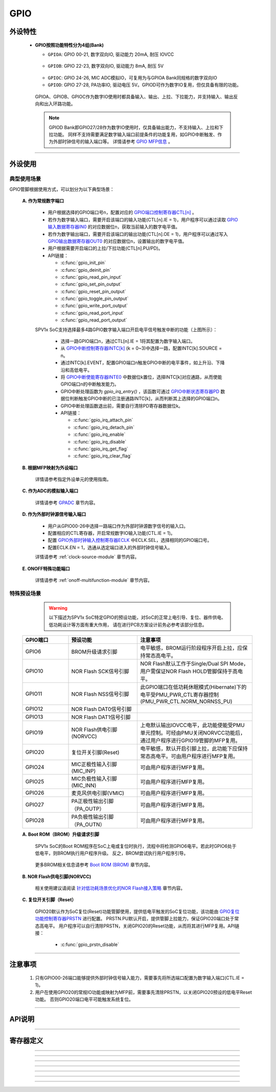 .. _gpio-api:

GPIO
======================

外设特性
----------------------

 .. image:: ../../_static/kiwi-gpio-banks.png
  :align: center
  :width: 512 px

 - **GPIO按照功能特性分为4组(Bank)**

   * ``GPIOA``: GPIO 00-21, 数字双向IO, 驱动能力 20mA, 耐压 IOVCC
  
    .. image:: ../../_static/kiwi-gpio-bank-A.png
     :align: center
     :width: 512 px

   * ``GPIOB``: GPIO 22-23, 数字双向IO, 驱动能力 8mA, 耐压 5V

    .. image:: ../../_static/kiwi-gpio-bank-B.png
     :align: center
     :width: 512 px

   * ``GPIOC``: GPIO 24-26, MIC ADC模拟IO，可复用为与GPIOA Bank同规格的数字双向IO
   * ``GPIOD``: GPIO 27-28, PA功率IO, 驱动电压 5V。GPIOD可作为数字IO复用，但仅具备有限的功能。
  
  GPIOA、GPIOB、GPIOC作为数字IO使用时都具备输入、输出、上拉、下拉能力，并支持输入、输出反向和出入环路功能。
  
  .. note::
   
   GPIOD Bank即GPIO27/28作为数字IO使用时，仅具备输出能力，不支持输入、上拉和下拉功能。
   同样不支持需要满足数字输入端口前提条件的功能复用，如GPIO中断触发、作为外部时钟信号的输入端口等。
   详情请参考 `GPIO MFP信息`_ 。

-------------------------------------------------------------------------------

外设使用
----------------------

典型使用场景
^^^^^^^^^^^^^^^^^^^^^^

GPIO管脚根据使用方式，可以划分为以下典型场景：

 **A. 作为常规数字端口**

  - 用户根据选择的GPIO端口号n，配置对应的 `GPIO端口控制寄存器CTL[n]`_ 。
  - 若作为数字输入端口，需要开启该端口的输入功能(CTL[n].IE = 1)，用户程序可以通过读取 `GPIO输入数据寄存器IN0`_ 的对应数据位n，获取当前输入的数字电平值。
  - 若作为数字输出端口，需要开启该端口的输出功能(CTL[n].OE = 1)，用户程序可以通过写入 `GPIO输出数据寄存器OUT0`_ 的对应数据位n，设置输出的数字电平值。
  - 用户根据需要开启端口的上拉/下拉功能(CTL[n].PU/PD)。
  - API链接：
    
    - :c:func:`gpio_init_pin`
    - :c:func:`gpio_deinit_pin`
    - :c:func:`gpio_read_pin_input`
    - :c:func:`gpio_set_pin_output`
    - :c:func:`gpio_reset_pin_output`
    - :c:func:`gpio_toggle_pin_output`
    - :c:func:`gpio_write_port_output`
    - :c:func:`gpio_read_port_input`
    - :c:func:`gpio_read_port_output` 

  .. image:: ../../_static/kiwi-gpio-irq.png
   :align: center

  SPV1x SoC支持选择最多4路GPIO数字输入端口开启电平信号触发中断的功能（上图所示）：

    - 选择一路GPIO端口n，通过CTL[n].IE = 1将其配置为数字输入端口。
    - 从 `GPIO中断控制寄存器INTC[k]`_ (k = 0~3)中选择一路，配置INTC[k].SOURCE = n。
    - 通过INTC[k].EVENT，配置GPIO端口n触发GPIO中断的电平事件，如上升沿、下降沿和高低电平。
    - 将 `GPIO中断使能寄存器INTE0`_ 中数据位k置位，选择INTC[k]对应通路，从而使能GPIO端口n的中断触发能力。
    - GPIO中断处理函数为 `gpio_irq_entry()` ，该函数可通过 `GPIO中断状态寄存器PD`_ 数据位判断触发GPIO中断的已注册通路INTC[k]，从而判断其上选择的GPIO端口n。
    - GPIO中断处理函数退出前，需要自行清除PD寄存器数据位k。
    - API链接：
    
      - :c:func:`gpio_irq_attach_pin`
      - :c:func:`gpio_irq_detach_pin`
      - :c:func:`gpio_irq_enable`
      - :c:func:`gpio_irq_disable`
      - :c:func:`gpio_irq_get_flag`
      - :c:func:`gpio_irq_clear_flag`

 **B. 根据MFP映射为外设端口**

  详情请参考指定外设单元的使用指南。

.. _GPIO MFP信息:
  
   .. image:: ../../_static/kiwi-gpio-mfp.png
    :align: center

 **C. 作为ADC的模拟输入端口**

 .. _GPADC: gpadc.html

  详情请参考  `GPADC`_ 章节内容。

 **D. 作为外部时钟源信号输入端口**

  - 用户从GPIO00-26中选择一路端口作为外部时钟源数字信号的输入口。
  - 配置相应的CTL寄存器，开启常规数字IO输入功能(CTL.IE = 1)。
  - 配置 `GPIO外部时钟输入控制寄存器ECLK`_ 中ECLK.SEL，选择相同的GPIO端口号。
  - 配置ECLK.EN = 1，选通从选定端口进入的外部时钟信号输入。

  详情请参考  :ref:`clock-source-module` 章节内容。

 **E. ONOFF特殊功能端口**

  详情请参考  :ref:`onoff-multifunction-module` 章节内容。


特殊预设场景
^^^^^^^^^^^^^^^^^^^^^^

  .. warning::
   
   以下描述为SPV1x SoC特定GPIO的预设功能，对SoC的正常上电引导、复位、器件供电、低功耗设计等方面有重大作用，
   请在进行PCB方案设计前务必参考该部分信息。

 .. list-table:: 
   :widths: 20 30 50
   :header-rows: 1

   * - GPIO端口
     - 预设功能
     - 注意事项
   * - GPIO6
     - BROM升级请求引脚
     - 电平敏感，BROM运行阶段程序开启上拉，应保持常态高电平。
   * - GPIO10
     - NOR Flash SCK信号引脚
     - NOR Flash默认工作于Single/Dual SPI Mode，用户需保证NOR Flash HOLD管脚保持于高电平。
   * - GPIO11
     - NOR Flash NSS信号引脚
     - 此GPIO端口在低功耗休眠模式(Hibernate)下的电平受PMU_PWR_CTL寄存器控制(PMU_PWR_CTL.NORM_NORNSS_PU)
   * - GPIO12
     - NOR Flash DAT0信号引脚
     -
   * - GPIO13
     - NOR Flash DAT1信号引脚
     -
   * - GPIO19
     - NOR Flash供电引脚(NORVCC)
     - 上电默认输出IOVCC电平，此功能使能受PMU单元控制。可经由PMU关闭NORVCC功能后，通过用户程序进行GPIO19管脚的MFP复用。
   * - GPIO20
     - 复位开关引脚(Reset)
     - 电平敏感，默认开启引脚上拉，此功能下应保持常态高电平。可由用户程序进行MFP复用。
   * - GPIO24
     - MIC正极性输入引脚(MIC_INP)
     - 可由用户程序进行MFP复用。
   * - GPIO25
     - MIC负极性输入引脚(MIC_INN)
     - 可由用户程序进行MFP复用。
   * - GPIO26
     - 麦克风供电引脚(VMIC)
     - 可由用户程序进行MFP复用。
   * - GPIO27
     - PA正极性输出引脚（PA_OUTP）
     - 可由用户程序进行MFP复用。
   * - GPIO28
     - PA负极性输出引脚（PA_OUTN）
     - 可由用户程序进行MFP复用。

 **A. Boot ROM（BROM）升级请求引脚**
  
  SPV1x SoC的Boot ROM程序在SoC上电或复位时执行，流程中将检测GPIO6电平。若此时GPIO6处于低电平，则BROM执行用户程序升级。 反之，BROM尝试执行用户程序引导。

 .. _Boot ROM (BROM): ./../../user-guide/brom.html

  更多BROM相关信息请参考 `Boot ROM (BROM)`_ 章节内容。

 **B. NOR Flash供电引脚(NORVCC)**

 .. _针对低功耗场景优化的NOR Flash接入策略: ./../../user-guide/low-power-mode/nor-low-power.html

  相关使用建议请阅读 `针对低功耗场景优化的NOR Flash接入策略`_ 章节内容。

 **C. 复位开关引脚（Reset）**

  GPIO20默认作为SoC复位(Reset)功能管脚使用，提供低电平触发的SoC复位功能，该功能由 `GPIO复位功能控制寄存器PRSTN`_ 进行配置。
  PRSTN.PU默认开启，提供管脚上拉能力，保证GPIO20端口处于常态高电平。
  用户程序可以自行清除PRSTN，关闭GPIO20的Reset功能，从而将其进行MFP复用。API链接：

   - :c:func:`gpio_prstn_disable`



--------------------------------------------------------------------------------

注意事项
----------------------
 
 1. 只有GPIO00-26端口能够提供外部时钟信号输入能力，需要事先将所选端口配置为数字输入端口(CTL.IE = 1)。
 2. 用户在使用GPIO20的常规IO功能或映射为MFP前，需要事先清除PRSTN，以关闭GPIO20预设的低电平Reset功能。
    否则GPIO20端口电平可能触发系统复位。

--------------------------------------------------------------------------------

API说明
----------------------

.. c:enum:: gpio_pin_t
  
  GPIO端口号枚举
  
   - *GPIO_Pin_00* 至 *GPIO_Pin_28*

.. c:enum:: gpio_pin_direction_t

  GPIO端口输入/输出方向枚举

   - *GPIO_Floating*：端口浮空
   - *GPIO_Digital_Output*： 数字输出端口
   - *GPIO_Digital_Input*： 数字输入端口

.. c:enum:: gpio_pin_pull_t

  GPIO端口上/下拉选择枚举

   - *GPIO_Pull_None*：无上拉/下拉
   - *GPIO_Pull_Up*：开启上拉
   - *GPIO_Pull_Down*：开启下拉

.. c:enum:: gpio_pin_irq_event_t

  可触发GPIO中断的端口输入电平事件枚举

   - *GPIO_IRQ_Event_None*：任何电平事件都不会触发中断
   - *GPIO_IRQ_Event_Rising_Edge*：上升沿触发中断
   - *GPIO_IRQ_Event_Falling_Edge*：下降沿触发中断
   - *GPIO_IRQ_Event_Both_Edges*：双边沿触发中断
   - *GPIO_IRQ_Event_High_Level*：高电平触发中断
   - *GPIO_IRQ_Event_Low_Level*：低电平触发中断

.. c:function:: void gpio_init_pin(gpio_pin_t pin, gpio_pin_direction_t direction, gpio_pin_pull_t pull)

  对指定的GPIO端口进行常规数字IO功能(数字输入/数字输出)的初始化。

  :param pin: GPIO端口号，通过枚举定义 :c:enum:`gpio_pin_t` 选择。
  :param direction: GPIO端口输入/输出方向，通过枚举定义 :c:enum:`gpio_pin_direction_t` 选择。
  :param pull: GPIO端口上/下拉选择，通过枚举定义 :c:enum:`gpio_pin_pull_t` 选择。 
  :returns: 无

.. c:function:: void gpio_deinit_pin(gpio_pin_t pin)

  将指定的GPIO端口功能重置为浮空、无上/下拉状态。

  :param pin: GPIO端口号，通过枚举定义 :c:enum:`gpio_pin_t` 选择。
  :returns: 无

.. c:function:: int32_t gpio_read_pin_input(gpio_pin_t pin)

  读取指定GPIO端口的数字输入电平。

  :param pin: GPIO端口号，通过枚举定义 :c:enum:`gpio_pin_t` 选择。
  :returns: 该端口的当前数字输入电平值。
  :rtype: int32
  :retval 0: 数字低电平
  :retval 1: 数字高电平

.. c:function:: void gpio_set_pin_output(gpio_pin_t pin)

  拉高指定GPIO端口的数字输出电平。

  :param pin: GPIO端口号，通过枚举定义 :c:enum:`gpio_pin_t` 选择。
  :returns: 无

.. c:function:: void gpio_reset_pin_output(gpio_pin_t pin)

  拉低指定GPIO端口的数字输出电平。

  :param pin: GPIO端口号，通过枚举定义 :c:enum:`gpio_pin_t` 选择。
  :returns: 无

.. c:function:: void gpio_toggle_pin_output(gpio_pin_t pin)

  翻转指定GPIO端口的数字输出电平。

  :param pin: GPIO端口号，通过枚举定义 :c:enum:`gpio_pin_t` 选择。
  :returns: 无

.. c:function:: void gpio_write_port_output(uint32_t val)

  对GPIO端口输出寄存器进行整体写入。

  :param val: 待输出电平，逐位对应于GPIO00-28。
  :returns: 无

.. c:function:: uint32_t gpio_read_port_input(void)

  读取GPIO输入寄存器当前值。

  :returns: GPIO输入寄存器当前值。
  :rtype: uint32

.. c:function:: uint32_t gpio_read_port_output(void)

  读取GPIO输出寄存器当前值。

  :returns: GPIO输出寄存器当前值。
  :rtype: uint32

.. c:function:: int32_t gpio_irq_attach_pin(gpio_pin_t pin, gpio_pin_irq_event_t event)

  将指定GPIO端口的输入电平事件注册为GPIO中断源(之一)。

  :param pin: GPIO端口号，通过枚举定义 :c:enum:`gpio_pin_t` 选择。
  :param event: 可触发中断的输入电平事件，通过枚举定义 :c:enum:`gpio_pin_irq_event_t` 选择。
  :returns: 注册成功的GPIO中断控制通道号
  :rtype: int32
  :retval 0-3: 注册成功，对应分配的GPIO中断控制通道号。
  :retval -1: 注册失败，当前没有闲置的GPIO中断控制通道可供注册。

.. c:function:: void gpio_irq_detach_pin(int32_t channel)

  重置指定GPIO中断控制通道的配置。

  :param channel: 希望重置的GPIO中断控制通道号(0-3)。
  :returns: 无

.. c:function:: void gpio_irq_enable(int32_t channel)

  使能指定GPIO中断控制通道。

  :param channel: 待使能的GPIO中断控制通道号(0-3)。
  :returns: 无

.. c:function:: void gpio_irq_disable(int32_t channel)

  失能指定GPIO中断控制通道。

  :param channel: 待失能的GPIO中断控制通道号(0-3)。
  :returns: 无

.. c:function:: void gpio_irq_get_flag(int32_t channel)

  查询指定GPIO中断控制通道的中断状态(Pending)。

  :param channel: GPIO中断控制通道号(0-3)。
  :returns: 中断状态。
  :rtype: int32
  :retval 0: 该通道无待响应中断。
  :retval 1: 该通道中断待响应。

.. c:function:: void gpio_irq_clear_flag(int32_t channel)

  清除指定GPIO中断控制通道的中断状态(Pending)。

  :param channel: GPIO中断控制通道号(0-3)。
  :returns: 无

.. c:function:: void gpio_prstn_enable()

  开启GPIO20端口预设的硬件复位功能，设置上拉。

  :returns: 无

.. c:function:: void gpio_prstn_disable()

  关闭GPIO20端口预设的硬件复位功能。

  :returns: 无


--------------------------------------------------------------------------------

寄存器定义
----------------------

.. _GPIO端口控制寄存器CTL[n]:

.. image:: ../../_static/kiwi-reg-gpio-ctl.png
 :align: center

----------------------------------------------

.. _GPIO输出数据寄存器OUT0:

.. image:: ../../_static/kiwi-reg-gpio-out0.png
 :align: center

----------------------------------------------

.. _GPIO输入数据寄存器IN0:

.. image:: ../../_static/kiwi-reg-gpio-in0.png
 :align: center

----------------------------------------------

.. _GPIO中断控制寄存器INTC[k]:

.. image:: ../../_static/kiwi-reg-gpio-intcn.png
 :align: center

----------------------------------------------

.. _GPIO中断使能寄存器INTE0:

.. image:: ../../_static/kiwi-reg-gpio-inte0.png
 :align: center

----------------------------------------------

.. _GPIO中断状态寄存器PD:

.. image:: ../../_static/kiwi-reg-gpio-pd.png
 :align: center

----------------------------------------------

.. _GPIO外部时钟输入控制寄存器ECLK:

.. image:: ../../_static/kiwi-reg-gpio-eclk.png
 :align: center

----------------------------------------------

.. _GPIO复位功能控制寄存器PRSTN:

.. image:: ../../_static/kiwi-reg-gpio-prstn.png
 :align: center